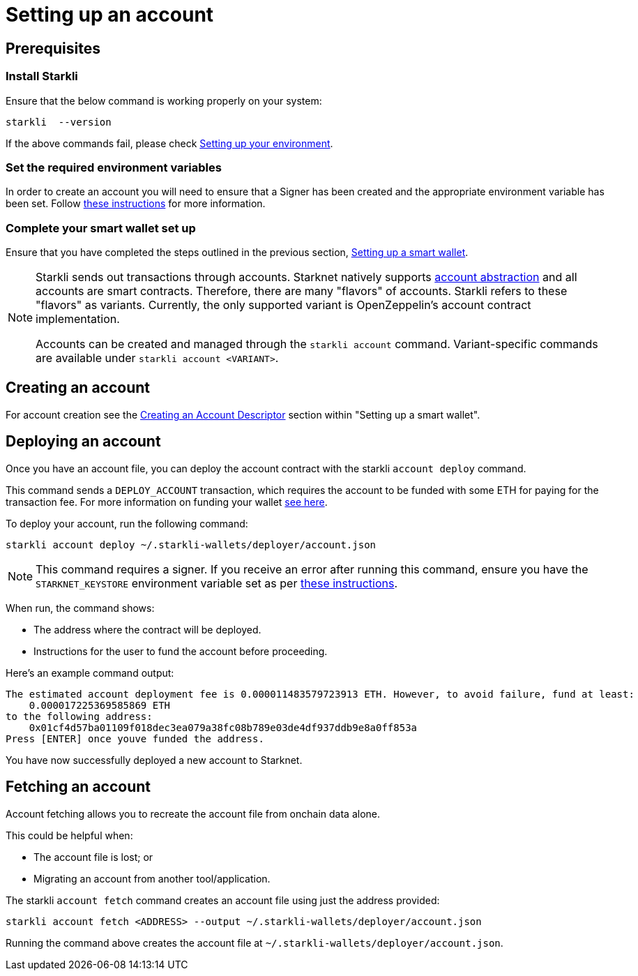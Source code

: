 [id="setting-up-your-account"]
= Setting up an account

== Prerequisites

=== Install Starkli

Ensure that the below command is working properly on your system:

[source, bash]
----
starkli  --version
----

If the above commands fail, please check xref:environment_setup.adoc[Setting up your environment].

=== Set the required environment variables

In order to create an account you will need to ensure that a Signer has been created and the appropriate environment variable has been set. Follow xref:environment_setup.adoc#setting_up_starkli_environment_variables[these instructions] for more
information.

=== Complete your smart wallet set up

Ensure that you have completed the steps outlined in the previous section, xref:setting_up_a_smart_wallet.adoc[Setting up a smart wallet].

[NOTE]
====
Starkli sends out transactions through accounts. Starknet natively supports xref:architecture_and_concepts:Accounts/introduction.adoc[account abstraction] and all accounts are smart contracts. Therefore, there are many "flavors" of accounts.
Starkli refers to these "flavors" as variants. Currently, the only supported variant is OpenZeppelin's account contract implementation.

Accounts can be created and managed through the `starkli account` command. Variant-specific commands are available under `starkli account <VARIANT>`.
====

== Creating an account

For account creation see the xref:setting_up_a_smart_wallet.adoc#_creating_an_account_descriptor[Creating an Account Descriptor] section within "Setting up a smart wallet".

== Deploying an account
Once you have an account file, you can deploy the account contract with the starkli `account deploy` command.

This command sends a `DEPLOY_ACCOUNT` transaction, which requires the account to be funded with some ETH for paying for the transaction fee. For more information on funding your wallet xref:setting_up_a_smart_wallet.adoc#smart_wallet_components[see here].

To deploy your account, run the following command:

[source,bash]
----
starkli account deploy ~/.starkli-wallets/deployer/account.json
----

[NOTE]
====
This command requires a signer. If you receive an error after running this command, ensure you have the `STARKNET_KEYSTORE` environment variable set as per xref:environment_setup.adoc#setting_up_starkli_environment_variables[these instructions].
====


When run, the command shows:

 * The address where the contract will be deployed.
 * Instructions for the user to fund the account before proceeding.

Here's an example command output:

[source,bash]
----
The estimated account deployment fee is 0.000011483579723913 ETH. However, to avoid failure, fund at least:
    0.000017225369585869 ETH
to the following address:
    0x01cf4d57ba01109f018dec3ea079a38fc08b789e03de4df937ddb9e8a0ff853a
Press [ENTER] once youve funded the address.
----

You have now successfully deployed a new account to Starknet.

== Fetching an account
Account fetching allows you to recreate the account file from onchain data alone.

This could be helpful when:

* The account file is lost; or
* Migrating an account from another tool/application.

The starkli `account fetch` command creates an account file using just the address provided:

[source,bash]
----
starkli account fetch <ADDRESS> --output ~/.starkli-wallets/deployer/account.json
----

Running the command above creates the account file at `~/.starkli-wallets/deployer/account.json`.
